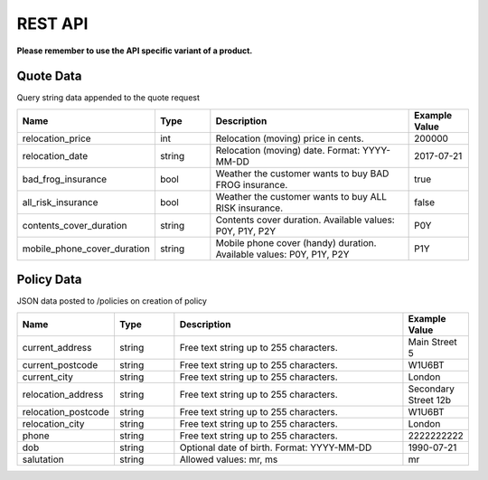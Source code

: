 REST API
========

**Please remember to use the API specific variant of a product.**

Quote Data
----------
Query string data appended to the quote request

.. csv-table::
   :header: "Name", "Type", "Description", "Example Value"
   :widths: 20, 20, 80, 20

   "relocation_price",            "int",    "Relocation (moving) price in cents.",                                  "200000"
   "relocation_date",             "string", "Relocation (moving) date. Format: YYYY-MM-DD",                         "2017-07-21"
   "bad_frog_insurance",          "bool",   "Weather the customer wants to buy BAD FROG insurance.",                "true"
   "all_risk_insurance",          "bool",   "Weather the customer wants to buy ALL RISK insurance.",                "false"
   "contents_cover_duration",     "string", "Contents cover duration. Available values: P0Y, P1Y, P2Y",             "P0Y"
   "mobile_phone_cover_duration", "string", "Mobile phone cover (handy) duration. Available values: P0Y, P1Y, P2Y", "P1Y"


Policy Data
-----------
JSON data posted to /policies on creation of policy

.. csv-table::
   :header: "Name", "Type", "Description", "Example Value"
   :widths: 20, 20, 80, 20

   "current_address",     "string", "Free text string up to 255 characters.",     "Main Street 5"
   "current_postcode",    "string", "Free text string up to 255 characters.",     "W1U6BT"
   "current_city",        "string", "Free text string up to 255 characters.",     "London"
   "relocation_address",  "string", "Free text string up to 255 characters.",     "Secondary Street 12b"
   "relocation_postcode", "string", "Free text string up to 255 characters.",     "W1U6BT"
   "relocation_city",     "string", "Free text string up to 255 characters.",     "London"
   "phone",               "string", "Free text string up to 255 characters.",     "2222222222"
   "dob",                 "string", "Optional date of birth. Format: YYYY-MM-DD", "1990-07-21"
   "salutation",          "string", "Allowed values: mr, ms",                     "mr"
